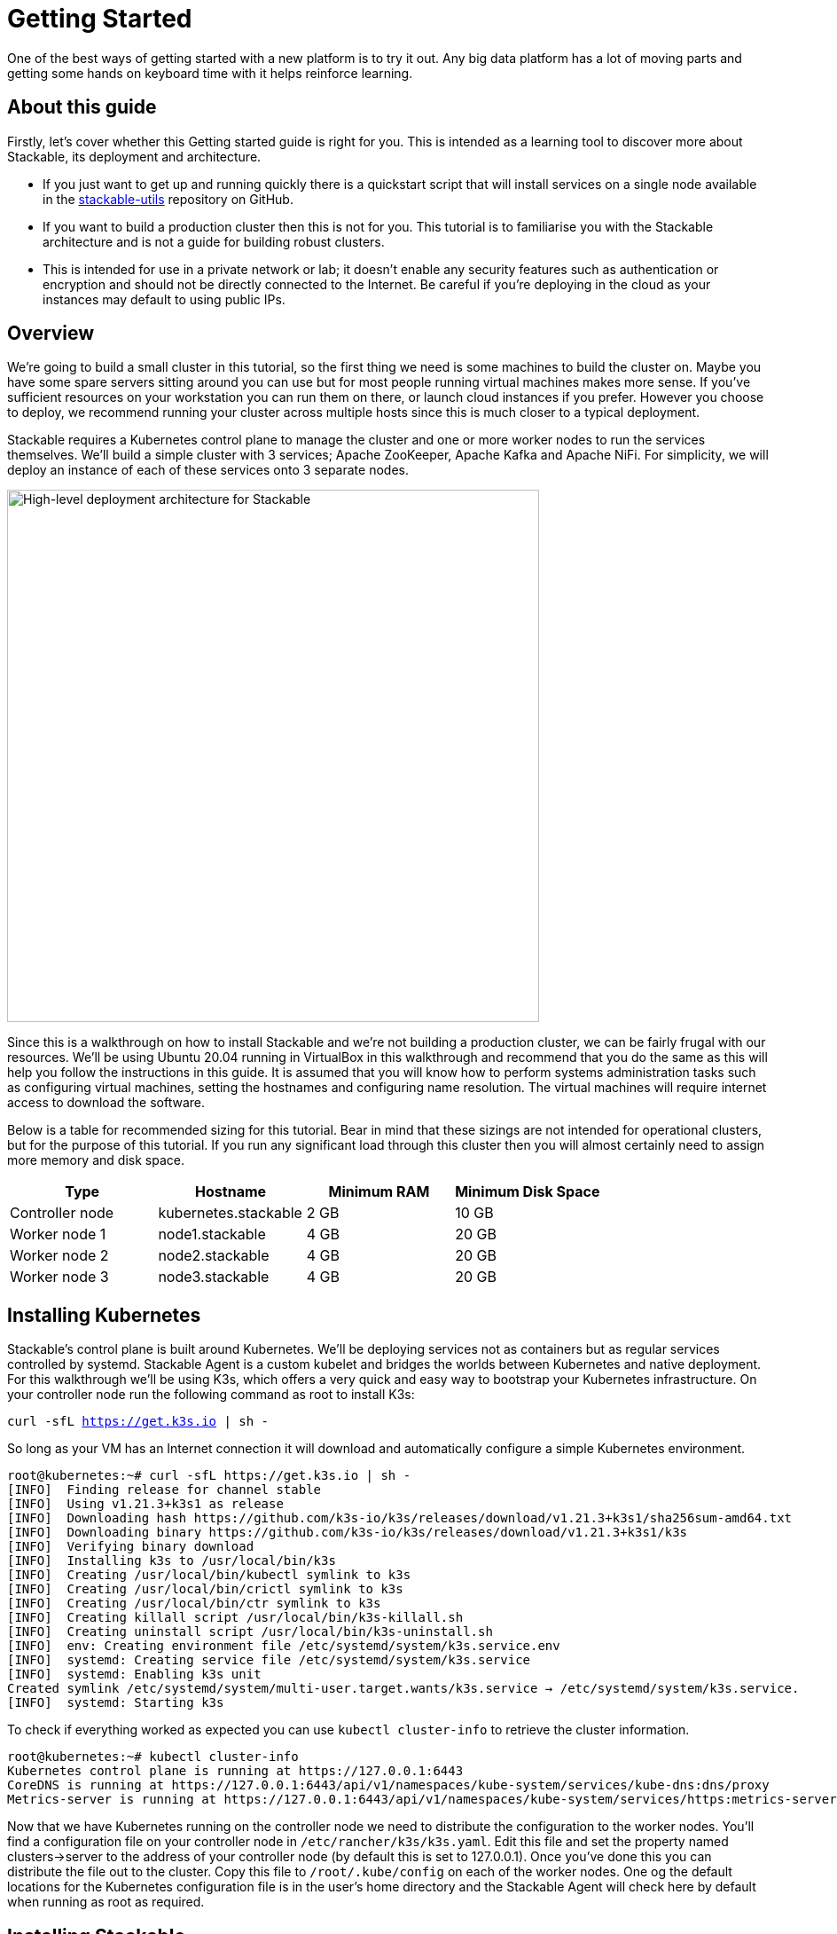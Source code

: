 = Getting Started

One of the best ways of getting started with a new platform is to try it out. Any big data platform has a lot of moving parts and getting some hands on keyboard time with it helps reinforce learning.

== About this guide

Firstly, let’s cover whether this Getting started guide is right for you. This is intended as a learning tool to discover more about Stackable, its deployment and architecture.

* If you just want to get up and running quickly there is a quickstart script that will install services on a single node available in the https://github.com/stackabletech/stackable-utils[stackable-utils] repository on GitHub.
* If you want to build a production cluster then this is not for you. This tutorial is to familiarise you with the Stackable architecture and is not a guide for building robust clusters.
* This is intended for use in a private network or lab; it doesn’t enable any security features such as authentication or encryption and should not be directly connected to the Internet. Be careful if you're deploying in the cloud as your instances may default to using public IPs.

== Overview

We’re going to build a small cluster in this tutorial, so the first thing we need is some machines to build the cluster on. Maybe you have some spare servers sitting around you can use but for most people running virtual machines makes more sense. If you’ve sufficient resources on your workstation you can run them on there, or launch cloud instances if you prefer. However you choose to deploy, we recommend running your cluster across multiple hosts since this is much closer to a typical deployment.

Stackable requires a Kubernetes control plane to manage the cluster and one or more worker nodes to run the services themselves. We’ll build a simple cluster with 3 services; Apache ZooKeeper, Apache Kafka and Apache NiFi. For simplicity, we will deploy an instance of each of these services onto 3 separate nodes.

image:/getting_started_arch.png[High-level deployment architecture for Stackable,600]

Since this is a walkthrough on how to install Stackable and we’re not building a production cluster, we can be fairly frugal with our resources. We’ll be using Ubuntu 20.04 running in VirtualBox in this walkthrough and recommend that you do the same as this will help you follow the instructions in this guide. It is assumed that you will know how to perform systems administration tasks such as configuring virtual machines, setting the hostnames and configuring name resolution. The virtual machines will require internet access to download the software.

Below is a table for recommended sizing for this tutorial. Bear in mind that these sizings are not intended for operational clusters, but for the purpose of this tutorial. If you run any significant load through this cluster then you will almost certainly need to assign more memory and disk space.

|===
| Type | Hostname | Minimum RAM | Minimum Disk Space

| Controller node | kubernetes.stackable | 2 GB | 10 GB
| Worker node 1 | node1.stackable | 4 GB | 20 GB
| Worker node 2 | node2.stackable | 4 GB | 20 GB
| Worker node 3 | node3.stackable | 4 GB | 20 GB

|===

== Installing Kubernetes

Stackable’s control plane is built around Kubernetes. We’ll be deploying services not as containers but as regular services controlled by systemd. Stackable Agent is a custom kubelet and bridges the worlds between Kubernetes and native deployment. For this walkthrough we’ll be using K3s, which offers a very quick and easy way to bootstrap your Kubernetes infrastructure. On your controller node run the following command as root to install K3s:

`curl -sfL https://get.k3s.io | sh -`

So long as your VM has an Internet connection it will download and automatically configure a simple Kubernetes environment.

    root@kubernetes:~# curl -sfL https://get.k3s.io | sh -
    [INFO]  Finding release for channel stable
    [INFO]  Using v1.21.3+k3s1 as release
    [INFO]  Downloading hash https://github.com/k3s-io/k3s/releases/download/v1.21.3+k3s1/sha256sum-amd64.txt
    [INFO]  Downloading binary https://github.com/k3s-io/k3s/releases/download/v1.21.3+k3s1/k3s
    [INFO]  Verifying binary download
    [INFO]  Installing k3s to /usr/local/bin/k3s
    [INFO]  Creating /usr/local/bin/kubectl symlink to k3s
    [INFO]  Creating /usr/local/bin/crictl symlink to k3s
    [INFO]  Creating /usr/local/bin/ctr symlink to k3s
    [INFO]  Creating killall script /usr/local/bin/k3s-killall.sh
    [INFO]  Creating uninstall script /usr/local/bin/k3s-uninstall.sh
    [INFO]  env: Creating environment file /etc/systemd/system/k3s.service.env
    [INFO]  systemd: Creating service file /etc/systemd/system/k3s.service
    [INFO]  systemd: Enabling k3s unit
    Created symlink /etc/systemd/system/multi-user.target.wants/k3s.service → /etc/systemd/system/k3s.service.
    [INFO]  systemd: Starting k3s

To check if everything worked as expected you can use `kubectl cluster-info` to retrieve the cluster information.

    root@kubernetes:~# kubectl cluster-info
    Kubernetes control plane is running at https://127.0.0.1:6443
    CoreDNS is running at https://127.0.0.1:6443/api/v1/namespaces/kube-system/services/kube-dns:dns/proxy
    Metrics-server is running at https://127.0.0.1:6443/api/v1/namespaces/kube-system/services/https:metrics-server:/proxy

Now that we have Kubernetes running on the controller node we need to distribute the configuration to the worker nodes. You’ll find a configuration file on your controller node in `/etc/rancher/k3s/k3s.yaml`. Edit this file and set the property named clusters->server to the address of your controller node (by default this is set to 127.0.0.1). Once you’ve done this you can distribute the file out to the cluster. Copy this file to `/root/.kube/config` on each of the worker nodes. One og the default locations for the Kubernetes configuration file is in the user's home directory and the Stackable Agent will check here by default when running as root as required.

== Installing Stackable

=== Specify a Stackable Repository in Kubernetes
Stackable downloads packages from repositories, which the agents need to know about. To avoid having to configure these repositories on every agent they are instead specified in Kubernetes and retrieved from there by the agent.

In order to allow creating a repository, you’ll have to create the CRD for repositories in your freshly installed Kubernetes cluster. The CRD looks like this:

    ---
    apiVersion: apiextensions.k8s.io/v1
    kind: CustomResourceDefinition
    metadata:
      name: repositories.stable.stackable.de
    spec:
      group: stable.stackable.de
      versions:
        - name: v1
          served: true
          storage: true
          schema:
            openAPIV3Schema:
              type: object
              properties:
                spec:
                  type: object
                  properties:
                    repo_type:
                      type: string
                    properties:
                      type: object
                      additionalProperties:
                        type: string
      scope: Namespaced
      names:
        plural: repositories
        singular: repository
        kind: Repository
        shortNames:
        - repo

You can choose whatever way is most convenient for you to apply this CRD to your cluster. You can use `kubectl apply -f` to read the CRD from a file or from stdin as in this example:

    cat <<EOF | kubectl apply -f -
    apiVersion: apiextensions.k8s.io/v1
    kind: CustomResourceDefinition
    metadata:
      name: repositories.stable.stackable.de
    spec:
      group: stable.stackable.de
      versions:
        - name: v1
          served: true
          storage: true
          schema:
            openAPIV3Schema:
              type: object
              properties:
                spec:
                  type: object
                  properties:
                    repo_type:
                      type: string
                    properties:
                      type: object
                      additionalProperties:
                        type: string
      scope: Namespaced
      names:
        plural: repositories
        singular: repository
        kind: Repository
        shortNames:
        - repo
    EOF

You can either host your own repository or specify the Stackable public repository for convenience. The specification for our repository is shown below and can be applied with `kubectl` just like the definition above:

    cat <<EOF | kubectl apply -f -
    apiVersion: "stable.stackable.de/v1"
    kind: Repository
    metadata:
      name: stackablepublic
    spec:
      repo_type: StackableRepo
      properties:
        url: https://repo.stackable.tech/repository/packages/
    EOF

=== Installing Stackable CRDs

Kubernetes uses custom resource descriptors or CRDs to define the resources that will be under its control. We firstly need to load the CRDs for the Stackable services before it will be able to deploy them to the cluster. We can do this using kubectl again, just as we did to install the CRD for the Stackable repository. Kubectl can read from stdin, so we’ll use cURL to download the CRDs we need and pipe them to kubectl.

    curl -s -S https://raw.githubusercontent.com/stackabletech/zookeeper-operator/main/deploy/crd/zookeepercluster.crd.yaml | kubectl apply -f -
    curl -s -S https://raw.githubusercontent.com/stackabletech/kafka-operator/main/deploy/crd/kafkacluster.crd.yaml | kubectl apply -f -
    curl -s -S https://raw.githubusercontent.com/stackabletech/agent/main/deploy/crd/repository.crd.yaml | kubectl apply -f -
    curl -s -S https://raw.githubusercontent.com/stackabletech/nifi-operator/main/deploy/crd/nificluster.crd.yaml | kubectl apply -f -

Check the output for each command. You should see a message that the CRD was successfully created.

    root@kubernetes:~# curl -s -S https://raw.githubusercontent.com/stackabletech/zookeeper-operator/main/deploy/crd/zookeepercluster.crd.yaml | kubectl apply -f -
    customresourcedefinition.apiextensions.k8s.io/zookeeperclusters.zookeeper.stackable.tech created

=== Configuring the Stackable OS package repository

You will need to configure the Stackable OS package repository on the worker nodes. We’ll also take the opportunity to install OpenJDK Java 11 as well as this will be required by the Stackable services we will be running.

==== Debian and Ubuntu
    apt-get install gnupg openjdk-11-jdk curl
    apt-key adv --keyserver keyserver.ubuntu.com --recv-keys 16dd12f5c7a6d76a
    echo "deb https://repo.stackable.tech/repository/deb-dev buster main" > /etc/apt/sources.list.d/stackable.list

==== Red Hat and CentOS
    /usr/bin/yum -y install gnupg2 java-11-openjdk curl
    /usr/bin/curl -s "https://keyserver.ubuntu.com/pks/lookup?op=get&search=0xce45c7a0a3e41385acd4358916dd12f5c7a6d76a" > /etc/pki/rpm-gpg/RPM-GPG-KEY-stackable
    /usr/bin/rpm --import /etc/pki/rpm-gpg/RPM-GPG-KEY-stackable
    echo "[stackable]
    name=Stackable ${REPO_TYPE} repo
    baseurl=${REPO_URL}
    enabled=1
    gpgcheck=0" > /etc/yum.repos.d/stackable.repo
    /usr/bin/yum clean all

=== Installing Stackable Operators
The Stackable operators are components that translate the service definitions deployed via Kubernetes into deploy services on the worker nodes. These can be installed on any node that has access to the Kubernetes control plane. In this example we will install them on the controller node. Remember to install the Stackable OS package repo before installing the operators as described above.

==== Debian and Ubuntu
    apt-get install stackable-zookeeper-operator-server \
    stackable-kafka-operator-server \
    stackable-nifi-operator-server

==== Red Hat and CentOS
    yum install stackable-zookeeper-operator-server \
    stackable-kafka-operator-server \
    stackable-nifi-operator-server

You can then enable the services using systemctl:

==== Apache ZooKeeper
    systemctl start stackable-zookeeper-operator-server
    systemctl enable stackable-zookeeper-operator-server

==== Apache Kafka
    systemctl start stackable-kafka-operator-server
    systemctl enable stackable-kafka-operator-server


==== Apache NiFi

NOTE: There’s an issue with the nifi operator not looking in the correct place for its configuration properties file. Workaround using `sudo ln -s /etc/stackable/nifi-operator /deploy` prior to starting the Apache NiFi operator.

    systemctl start stackable-nifi-operator-server
    systemctl enable stackable-nifi-operator-server

You can use `systemctl status <service-name>` to check whether the services have started correctly. If they do not start then look in /var/log/syslog for any clues as to why.


=== Installing Stackable Agent
On each of the worker nodes you’ll need to install Stackable Agent, which runs a custom kubelet that can be used to launch non-containerised applications using systemd. If this doesn’t make a lot of sense to you, don’t worry. What this means is that you can run regular Linux services using the Kubernetes control plane. This makes sense for example if you wish to run a hybrid deployment with a mix of bare metal and containerised services and manage them all with one framework.

NOTE: Don’t install the agent onto the controller node as it is already has the K3s kubelet running and this would cause a clash. Stackable Agent should only be deployed on the worker nodes.

==== Debian and Ubuntu
    apt-get install stackable-agent

==== Red Hat and CentOS
    yum install stackable-agent

Once installed, the agent configuration file is created in '/etc/stackable-agent/agent.conf'. If you have provided a kubeconfig for the root user in /root/.kube/config then the agent will use this, or you may specify where the config should be read from This can be done by adding a systemd drop-in file.. Put the following content in /usr/lib/systemd/system/stackable-agent.service.d/kubeconfig.conf:

    [Service]
    Environment="KUBECONFIG=/path/to/kubeconfig"

In most circumstances the Stackable Agent configuration file will be mostly empty. You can rely on the default settings in most cases.

=== Starting the Agent
The agent can be started like any regular systemd service

    systemctl start stackable-agent

To enable it to be started at every boot:

    systemctl enable stackable-agent

During the first start of the agent, it will perform some bootstrapping tasks, most notably it will generate a keypair and request a signed certificate from Kubernetes. You’ll see a message similar to this in /var/log/syslog.

    Aug 10 12:53:48 node1 stackable-agent[5208]: [2021-08-10T12:53:48Z INFO  stackable_agent] Successfully bootstrapped TLS certificate: TLS certificate requires manual approval. Run kubectl certificate approve node1.stackable-tls

You will need to manually approve that certificate requests created by the agents before the agent can start. You can do this by running `kubectl certificate approve <agent-fqdn>-tls` on the controller node after starting the agent.

    root@kubernetes:~# kubectl certificate approve node1.stackable-tls
    certificatesigningrequest.certificates.k8s.io/node1.stackable-tls approved

Once the nodes have been registered and had their certificates signed they will appear in your Kubernetes environment. You can run `kubectl get nodes` to retrieve the state of all the nodes in your cluster. You should see all of the worker nodes reporting their state as Ready.

    root@kubernetes:~# kubectl get nodes
    NAME               	STATUS   ROLES              	AGE 	VERSION
    kubernetes.stackable   Ready	control-plane,master	27h 	v1.21.3+k3s1
    node2.stackable    	Ready	<none>             	7s  	0.7.0
    node3.stackable    	Ready	<none>             	5s  	0.7.0
    node1.stackable    	Ready	<none>             	3m43s	0.7.0


== Deploying Stackable Services
At this point you’ve successfully deployed the Stackable node infrastructure and are ready to deploy services to the cluster. To do this we provide service descriptions to Kubernetes for each of the services we wish to deploy.

=== Apache ZooKeeper
We will deploy 3 Apache ZooKeeper instances to our cluster. This is a fairly typical deployment to provide resilience against the failure of a single ZooKeeper node.

    kubectl apply -f - <<EOF
    ---
    apiVersion: zookeeper.stackable.tech/v1alpha1
    kind: ZookeeperCluster
    metadata:
      name: simple
    spec:
      version: 3.5.8
      servers:
        roleGroups:
        default:
            selector:
            matchLabels:
                kubernetes.io/arch: stackable-linux
            replicas: 3
            config:
            adminPort: 12000
            metricsPort: 9505
    EOF


=== Apache Kafka
We will deploy 3 Apache Kafka brokers, another typical deployment pattern for Kafka clusters. Note that Kafka depends on the ZooKeeper service and the zookeeperReference property below points to the namespace and name we gave to the ZooKeeper service deployed previously.

    kubectl apply -f - <<EOF
    ---
    apiVersion: kafka.stackable.tech/v1alpha1
    kind: KafkaCluster
    metadata:
      name: simple
    spec:
      version:
        kafka_version: 2.8.0
      zookeeperReference:
        namespace: default
        name: simple
      brokers:
        roleGroups:
          default:
            selector:
              matchLabels:
                kubernetes.io/arch: stackable-linux
            replicas: 3
            config:
              logDirs: "/tmp/kafka-logs"
              metricsPort: 96


=== Apache NiFi
We will deploy 3 Apache servers NiFi. This might seem over the top for a tutorial cluster, but it's worth pointing out that the operator will cluster the 3 NiFi servers for us automatically.

    kubectl apply -f - <<EOF
    ---
    apiVersion: nifi.stackable.tech/v1alpha1
    kind: NifiCluster
    metadata:
      name: simple
    spec:
      metricsPort: 8428
      version: "1.13.2"
      zookeeperReference:
        name: simple
        namespace: default
        chroot: /nifi
      nodes:
        roleGroups:
          default:
            selector:
              matchLabels:
                kubernetes.io/arch: stackable-linux
            replicas: 3
            config:
              nifiWebHttpPort: 10000
              nifiClusterNodeProtocolPort: 10443
              nifiClusterLoadBalancePort: 6342
    EOF


You can check the status of the services using `kubectl get pods`. This will retrieve the status of all pods running in the default namespace.

    root@kubernetes:~# kubectl get pods
    NAME                                    READY   STATUS       RESTARTS   AGE
    zookeeper-simple-default-server-node3   1/1     Running      0          6m32s
    nifi-simple-default-node-node3          1/1     Running      0          6m32s
    kafka-simple-default-broker-node3       1/1     Running      0          6m32s
    zookeeper-simple-default-server-node2   1/1     Running      0          6m32s
    kafka-simple-default-broker-node2       1/1     Running      0          6m32s
    nifi-simple-default-node-node2          1/1     Running      0          6m32s
    kafka-simple-default-broker-node1       1/1     Running      0          6m32s
    nifi-simple-default-node-node1          1/1     Running      0          6m32s
    zookeeper-simple-default-server-node1   1/1     Running      0          6m32s

Since this is the first time that each of these services has been deployed to these nodes the Stackable Agent needs to download the software from the Stackable repository. It may take a few minutes to complete the download and deploy the services.

== Testing your cluster
If all has gone well then you will have successfully deployed a Stackable cluster and used it to start three services that should now be ready for you.

=== Apache ZooKeeper

Log onto one of your worker nodes and run the ZooKeeper CLI shell. Stackable stores the service software in /opt/stackable/packages, so you may wish to add this to your PATH environment variable.

    PATH=$PATH:/opt/stackable/packages/zookeeper-3.5.8/apache-zookeeper-3.5.8-bin/bin
    zkCli.sh

The shell should connect automatically to the ZooKeeper server running on localhost. You can run the `ls /` command to see the list of znodes in the root path, which should include those created by Apache Kafka and Apache NiFi.

    [zk: localhost:2181(CONNECTED) 0] ls /
    [admin, brokers, cluster, config, consumers, controller, controller_epoch, feature, isr_change_notification, latest_producer_id_block, log_dir_event_notification, nifi, zookeeper]

=== Apache Kafka
To test Kafka we'll use the tool `kafkacat`.

    sudo apt install kafkacat

With `kafkacat` installed we can log into one of the worker nodes query the metadata on the broker running on localhost.

   user@node1:~$ kafkacat -b localhost -L
    Metadata for all topics (from broker -1: localhost:9092/bootstrap):
     3 brokers:
      broker 1001 at node2.stackable:9092 (controller)
      broker 1003 at node1.stackable:9092
      broker 1002 at node3.stackable:9092
     0 topics:

We should see 3 brokers listed, showing that Stackable has successfully deployed the brokers as a cluster.

=== Apache NiFi
Apache NiFi provides a web interface and the easiest way to test it is to view this in a web browser. Browse to the address of one of your worker nodes on port 8080 e.f. http://node1.stackable:8080/nifi and you should see the NiFi Canvas.

image:/nifi_menu.png[The Apache NiFi web interface]

Click on the menu and select Cluster as illustrated in the screenshot above and you'll see that the 3 NiFi servers have been deployed as a cluster.

image:/nifi_cluster.png[The Apache NiFi Cluster status screen]

